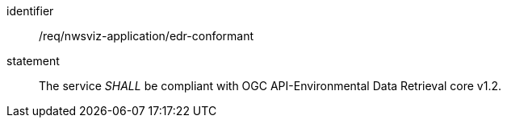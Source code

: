 [[req_class_nwsviz-application_edr-conformant]]

[requirement]
====
[%metadata]
identifier:: /req/nwsviz-application/edr-conformant
statement:: The service _SHALL_ be compliant with OGC API-Environmental Data Retrieval core v1.2.

====